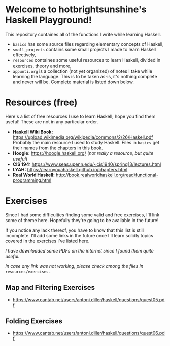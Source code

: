 * Welcome to hotbrightsunshine's Haskell Playground!
  This repository containes all of the functions I write while learning Haskell.
  + ~basics~ has some source files regarding elementary concepts of Haskell,
  + ~small_projects~ contains some small projects I made to learn Haskell effectively,
  + ~resources~ containes some useful resources to learn Haskell, divided in exercises, theory and more,
  + ~appunti.org~ is a collection (not yet organized) of notes I take while learning the language. 
    This is to be taken as-is, it's nothing complete and never will be. Complete material is listed down below. 
  
* Resources (free)
  Here's a list of free resources I use to learn Haskell; hope you find them useful!
  These are not in any particular order. 
  + *Haskell Wiki Book:* https://upload.wikimedia.org/wikipedia/commons/2/26/Haskell.pdf
    Probably the main resource I used to study Haskell. Files in ~basics~ get their names from the chapters in this book. 
  + *Hoogle:* https://hoogle.haskell.org/ (/not really a resource, but quite useful/)
  + *CIS 194:* https://www.seas.upenn.edu/~cis1940/spring13/lectures.html
  + *LYAH:* https://learnyouahaskell.github.io/chapters.html
  + *Real World Haskell:* http://book.realworldhaskell.org/read/functional-programming.html

* Exercises
  Since I had some difficulties finding some valid and free exercises, I'll link some of theme here. 
  Hopefully they're going to be available in the future! 

  If you notice any lack thereof, you have to know that this list is still incomplete. 
  I'll add some links in the future once I'll learn solidly topics covered in the exercises I've listed here. 

  /I have downloaded some PDFs on the internet since I found them quite useful./

  /In case any link was not working, please check among the files in/ ~resources/exercises~.
  
** Map and Filtering Exercises
  + https://www.cantab.net/users/antoni.diller/haskell/questions/quest05.pdf
** Folding Exercises 
  + https://www.cantab.net/users/antoni.diller/haskell/questions/quest06.pdf

